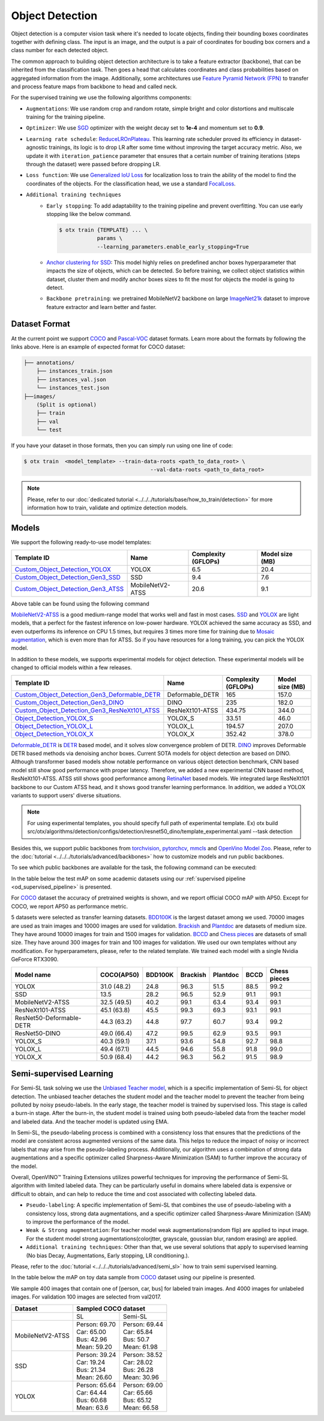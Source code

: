 Object Detection
================

Object detection is a computer vision task where it's needed to locate objects, finding their bounding boxes coordinates together with defining class.
The input is an image, and the output is a pair of coordinates for bouding box corners and a class number for each detected object.

The common approach to building object detection architecture is to take a feature extractor (backbone), that can be inherited from the classification task.
Then goes a head that calculates coordinates and class probabilities based on aggregated information from the image.
Additionally, some architectures use `Feature Pyramid Network (FPN) <https://arxiv.org/abs/1612.03144>`_ to transfer and process feature maps from backbone to head and called neck.

For the supervised training we use the following algorithms components:

.. _od_supervised_pipeline:

- ``Augmentations``: We use random crop and random rotate, simple bright and color distortions and multiscale training for the training pipeline.

- ``Optimizer``: We use `SGD <https://en.wikipedia.org/wiki/Stochastic_gradient_descent>`_ optimizer with the weight decay set to **1e-4** and momentum set to **0.9**.

- ``Learning rate schedule``: `ReduceLROnPlateau <https://pytorch.org/docs/stable/generated/torch.optim.lr_scheduler.ReduceLROnPlateau.html>`_. This learning rate scheduler proved its efficiency in dataset-agnostic trainings, its logic is to drop LR after some time without improving the target accuracy metric. Also, we update it with ``iteration_patience`` parameter that ensures that a certain number of training iterations (steps through the dataset) were passed before dropping LR.

- ``Loss function``: We use `Generalized IoU Loss <https://giou.stanford.edu/>`_  for localization loss to train the ability of the model to find the coordinates of the objects. For the classification head, we use a standard `FocalLoss <https://arxiv.org/abs/1708.02002>`_.

- ``Additional training techniques``
    - ``Early stopping``: To add adaptability to the training pipeline and prevent overfitting. You can use early stopping like the below command.

      .. code-block::

        $ otx train {TEMPLATE} ... \
                    params \
                    --learning_parameters.enable_early_stopping=True

    - `Anchor clustering for SSD <https://arxiv.org/abs/2211.17170>`_: This model highly relies on predefined anchor boxes hyperparameter that impacts the size of objects, which can be detected. So before training, we collect object statistics within dataset, cluster them and modify anchor boxes sizes to fit the most for objects the model is going to detect.

    - ``Backbone pretraining``: we pretrained MobileNetV2 backbone on large `ImageNet21k <https://github.com/Alibaba-MIIL/ImageNet21K>`_ dataset to improve feature extractor and learn better and faster.


**************
Dataset Format
**************

At the current point we support `COCO <https://cocodataset.org/#format-data>`_ and
`Pascal-VOC <https://openvinotoolkit.github.io/datumaro/stable/docs/data-formats/formats/pascal_voc.html>`_ dataset formats.
Learn more about the formats by following the links above. Here is an example of expected format for COCO dataset:

.. code::

  ├── annotations/
      ├── instances_train.json
      ├── instances_val.json
      └── instances_test.json
  ├──images/
      (Split is optional)
      ├── train
      ├── val
      └── test

If you have your dataset in those formats, then you can simply run using one line of code:

.. code-block::

    $ otx train  <model_template> --train-data-roots <path_to_data_root> \
                                            --val-data-roots <path_to_data_root>

.. note::

    Please, refer to our :doc:`dedicated tutorial <../../../tutorials/base/how_to_train/detection>` for more information how to train, validate and optimize detection models.

******
Models
******

We support the following ready-to-use model templates:

+-------------------------------------------------------------------------------------------------------------------------------------------------------------------------------------------+---------------------+---------------------+-----------------+
| Template ID                                                                                                                                                                               | Name                | Complexity (GFLOPs) | Model size (MB) |
+===========================================================================================================================================================================================+=====================+=====================+=================+
| `Custom_Object_Detection_YOLOX <https://github.com/openvinotoolkit/training_extensions/blob/develop/src/otx/algorithms/detection/configs/detection/cspdarknet_yolox/template.yaml>`_      |        YOLOX        | 6.5                 | 20.4            |
+-------------------------------------------------------------------------------------------------------------------------------------------------------------------------------------------+---------------------+---------------------+-----------------+
| `Custom_Object_Detection_Gen3_SSD <https://github.com/openvinotoolkit/training_extensions/blob/develop/src/otx/algorithms/detection/configs/detection/mobilenetv2_ssd/template.yaml>`_    |         SSD         | 9.4                 | 7.6             |
+-------------------------------------------------------------------------------------------------------------------------------------------------------------------------------------------+---------------------+---------------------+-----------------+
| `Custom_Object_Detection_Gen3_ATSS <https://github.com/openvinotoolkit/training_extensions/blob/develop/src/otx/algorithms/detection/configs/detection/mobilenetv2_atss/template.yaml>`_  |  MobileNetV2-ATSS   | 20.6                | 9.1             |
+-------------------------------------------------------------------------------------------------------------------------------------------------------------------------------------------+---------------------+---------------------+-----------------+

Above table can be found using the following command

.. code-block::
    $ otx find --task detection

`MobileNetV2-ATSS <https://arxiv.org/abs/1912.02424>`_ is a good medium-range model that works well and fast in most cases.
`SSD <https://arxiv.org/abs/1512.02325>`_ and `YOLOX <https://arxiv.org/abs/2107.08430>`_ are light models, that a perfect for the fastest inference on low-power hardware.
YOLOX achieved the same accuracy as SSD, and even outperforms its inference on CPU 1.5 times, but requires 3 times more time for training due to `Mosaic augmentation <https://arxiv.org/pdf/2004.10934.pdf>`_, which is even more than for ATSS.
So if you have resources for a long training, you can pick the YOLOX model.

In addition to these models, we supports experimental models for object detection. These experimental models will be changed to official models within a few releases.

+---------------------------------------------------------------------------------------------------------------------------------------------------------------------------------------------------------------------------+---------------------+---------------------+-----------------+
| Template ID                                                                                                                                                                                                               | Name                | Complexity (GFLOPs) | Model size (MB) |
+===========================================================================================================================================================================================================================+=====================+=====================+=================+
| `Custom_Object_Detection_Gen3_Deformable_DETR <https://github.com/openvinotoolkit/training_extensions/blob/develop/src/otx/algorithms/detection/configs/detection/resnet50_deformable_detr/template_experimental.yaml>`_  |   Deformable_DETR   | 165                 | 157.0           |
+---------------------------------------------------------------------------------------------------------------------------------------------------------------------------------------------------------------------------+---------------------+---------------------+-----------------+
| `Custom_Object_Detection_Gen3_DINO <https://github.com/openvinotoolkit/training_extensions/blob/develop/src/otx/algorithms/detection/configs/detection/resnet50_dino/template_experimental.yaml>`_                        |        DINO         | 235                 | 182.0           |
+---------------------------------------------------------------------------------------------------------------------------------------------------------------------------------------------------------------------------+---------------------+---------------------+-----------------+
| `Custom_Object_Detection_Gen3_ResNeXt101_ATSS <https://github.com/openvinotoolkit/training_extensions/blob/develop/src/otx/algorithms/detection/configs/detection/resnext101_atss/template_experimental.yaml>`_           |   ResNeXt101-ATSS   | 434.75              | 344.0           |
+---------------------------------------------------------------------------------------------------------------------------------------------------------------------------------------------------------------------------+---------------------+---------------------+-----------------+
| `Object_Detection_YOLOX_S <https://github.com/openvinotoolkit/training_extensions/blob/develop/src/otx/algorithms/detection/configs/detection/cspdarknet_yolox_s/template_experimental.yaml>`_                            |       YOLOX_S       | 33.51               | 46.0            |
+---------------------------------------------------------------------------------------------------------------------------------------------------------------------------------------------------------------------------+---------------------+---------------------+-----------------+
| `Object_Detection_YOLOX_L <https://github.com/openvinotoolkit/training_extensions/blob/develop/src/otx/algorithms/detection/configs/detection/cspdarknet_yolox_l/template_experimental.yaml>`_                            |       YOLOX_L       | 194.57              | 207.0           |
+---------------------------------------------------------------------------------------------------------------------------------------------------------------------------------------------------------------------------+---------------------+---------------------+-----------------+
| `Object_Detection_YOLOX_X <https://github.com/openvinotoolkit/training_extensions/blob/develop/src/otx/algorithms/detection/configs/detection/cspdarknet_yolox_x/template_experimental.yaml>`_                            |       YOLOX_X       | 352.42              | 378.0           |
+---------------------------------------------------------------------------------------------------------------------------------------------------------------------------------------------------------------------------+---------------------+---------------------+-----------------+

`Deformable_DETR <https://arxiv.org/abs/2010.04159>`_ is `DETR <https://arxiv.org/abs/2005.12872>`_ based model, and it solves slow convergence problem of DETR. `DINO <https://arxiv.org/abs/2203.03605>`_ improves Deformable DETR based methods via denoising anchor boxes. Current SOTA models for object detection are based on DINO.
Although transformer based models show notable performance on various object detection benchmark, CNN based model still show good performance with proper latency.
Therefore, we added a new experimental CNN based method, ResNeXt101-ATSS. ATSS still shows good performance among `RetinaNet <https://arxiv.org/abs/1708.02002>`_ based models. We integrated large ResNeXt101 backbone to our Custom ATSS head, and it shows good transfer learning performance.
In addition, we added a YOLOX variants to support users' diverse situations.

.. note::

    For using experimental templates, you should specify full path of experimental template. Ex) otx build src/otx/algorithms/detection/configs/detection/resnet50_dino/template_experimental.yaml --task detection

Besides this, we support public backbones from `torchvision <https://pytorch.org/vision/stable/index.html>`_, `pytorchcv <https://github.com/osmr/imgclsmob>`_, `mmcls <https://github.com/open-mmlab/mmclassification>`_ and `OpenVino Model Zoo <https://github.com/openvinotoolkit/open_model_zoo>`_.
Please, refer to the :doc:`tutorial <../../../tutorials/advanced/backbones>` how to customize models and run public backbones.

To see which public backbones are available for the task, the following command can be executed:

.. code-block::
    $ otx find --backbone {torchvision, pytorchcv, mmcls, omz.mmcls}

In the table below the test mAP on some academic datasets using our :ref:`supervised pipeline <od_supervised_pipeline>` is presented.

For `COCO <https://cocodataset.org/#home>`__ dataset the accuracy of pretrained weights is shown, and we report official COCO mAP with AP50.
Except for COCO, we report AP50 as performance metric.

5 datasets were selected as transfer learning datasets.
`BDD100K <https://www.bdd100k.com/>`_ is the largest dataset among we used. 70000 images are used as train images and 10000 images are used for validation.
`Brackish <https://public.roboflow.com/object-detection/brackish-underwater>`_ and `Plantdoc <https://public.roboflow.com/object-detection/plantdoc>`_ are datasets of medium size. They have around 10000 images for train and 1500 images for validation.
`BCCD <https://public.roboflow.com/object-detection/bccd>`_ and `Chess pieces <https://public.roboflow.com/object-detection/chess-full>`_ are datasets of small size. They have around 300 images for train and 100 images for validation.
We used our own templates without any modification.
For hyperparameters, please, refer to the related template.
We trained each model with a single Nvidia GeForce RTX3090.

+----------------------------+------------------+-----------+-----------+-----------+-----------+--------------+
| Model name                 | COCO(AP50)       | BDD100K   | Brackish  | Plantdoc  | BCCD      | Chess pieces |
+============================+==================+===========+===========+===========+===========+==============+
| YOLOX                      | 31.0 (48.2)      | 24.8      | 96.3      | 51.5      | 88.5      | 99.2         |
+----------------------------+------------------+-----------+-----------+-----------+-----------+--------------+
| SSD                        | 13.5             | 28.2      | 96.5      | 52.9      | 91.1      | 99.1         |
+----------------------------+------------------+-----------+-----------+-----------+-----------+--------------+
| MobileNetV2-ATSS           | 32.5 (49.5)      | 40.2      | 99.1      | 63.4      | 93.4      | 99.1         |
+----------------------------+------------------+-----------+-----------+-----------+-----------+--------------+
| ResNeXt101-ATSS            | 45.1 (63.8)      | 45.5      | 99.3      | 69.3      | 93.1      | 99.1         |
+----------------------------+------------------+-----------+-----------+-----------+-----------+--------------+
| ResNet50-Deformable-DETR   | 44.3 (63.2)      | 44.8      | 97.7      | 60.7      | 93.4      | 99.2         |
+----------------------------+------------------+-----------+-----------+-----------+-----------+--------------+
| ResNet50-DINO              | 49.0 (66.4)      | 47.2      | 99.5      | 62.9      | 93.5      | 99.1         |
+----------------------------+------------------+-----------+-----------+-----------+-----------+--------------+
| YOLOX_S                    | 40.3 (59.1)      | 37.1      | 93.6      | 54.8      | 92.7      | 98.8         |
+----------------------------+------------------+-----------+-----------+-----------+-----------+--------------+
| YOLOX_L                    | 49.4 (67.1)      | 44.5      | 94.6      | 55.8      | 91.8      | 99.0         |
+----------------------------+------------------+-----------+-----------+-----------+-----------+--------------+
| YOLOX_X                    | 50.9 (68.4)      | 44.2      | 96.3      | 56.2      | 91.5      | 98.9         |
+----------------------------+------------------+-----------+-----------+-----------+-----------+--------------+

************************
Semi-supervised Learning
************************

For Semi-SL task solving we use the `Unbiased Teacher model <https://arxiv.org/abs/2102.09480>`_, which is a specific implementation of Semi-SL for object detection. The unbiased teacher detaches the student model and the teacher model to prevent the teacher from being polluted by noisy pseudo-labels. In the early stage, the teacher model is trained by supervised loss. This stage is called a burn-in stage. After the burn-in, the student model is trained using both pseudo-labeled data from the teacher model and labeled data. And the teacher model is updated using
EMA.

In Semi-SL, the pseudo-labeling process is combined with a consistency loss that ensures that the predictions of the model are consistent across augmented versions of the same data. This helps to reduce the impact of noisy or incorrect labels that may arise from the pseudo-labeling process. Additionally, our algorithm uses a combination of strong data augmentations and a specific optimizer called Sharpness-Aware Minimization (SAM) to further improve the accuracy of the model.

Overall, OpenVINO™ Training Extensions utilizes powerful techniques for improving the performance of Semi-SL algorithm with limited labeled data. They can be particularly useful in domains where labeled data is expensive or difficult to obtain, and can help to reduce the time and cost associated with collecting labeled data.

.. _od_semi_supervised_pipeline:

- ``Pseudo-labeling``: A specific implementation of Semi-SL that combines the use of pseudo-labeling with a consistency loss, strong data augmentations, and a specific optimizer called Sharpness-Aware Minimization (SAM) to improve the performance of the model.

- ``Weak & Strong augmentation``: For teacher model weak augmentations(random flip) are applied to input image. For the student model strong augmentations(colorjtter, grayscale, goussian blur, random erasing) are applied.

- ``Additional training techniques``: Other than that, we use several solutions that apply to supervised learning (No bias Decay, Augmentations, Early stopping, LR conditioning.).

Please, refer to the :doc:`tutorial <../../../tutorials/advanced/semi_sl>` how to train semi supervised learning.

In the table below the mAP on toy data sample from `COCO <https://cocodataset.org/#home>`__ dataset using our pipeline is presented.

We sample 400 images that contain one of [person, car, bus] for labeled train images. And 4000 images for unlabeled images. For validation 100 images are selected from val2017.

+---------------------+--------------------------------------------+
| Dataset             |            Sampled COCO dataset            |
+=====================+=====================+======================+
|                     |          SL         |       Semi-SL        |
+---------------------+---------------------+----------------------+
|  MobileNetV2-ATSS   |  | Person: 69.70    | | Person: 69.44      |
|                     |  | Car:    65.00    | | Car:    65.84      |
|                     |  | Bus:    42.96    | | Bus:    50.7       |
|                     |  | Mean:   59.20    | | Mean:   61.98      |
+---------------------+---------------------+----------------------+
|   SSD               | | Person: 39.24     | | Person: 38.52      |
|                     | | Car:    19.24     | | Car:    28.02      |
|                     | | Bus:    21.34     | | Bus:    26.28      |
|                     | | Mean:   26.60     | | Mean:   30.96      |
+---------------------+---------------------+----------------------+
|  YOLOX              | | Person: 65.64     | | Person: 69.00      |
|                     | | Car:    64.44     | | Car:   65.66       |
|                     | | Bus:    60.68     | | Bus:   65.12       |
|                     | | Mean:   63.6      | | Mean:  66.58       |
+---------------------+---------------------+----------------------+

.. ************************
.. Self-supervised Learning
.. ************************

.. To be added soon

.. ********************
.. Incremental Learning
.. ********************

.. To be added soon
